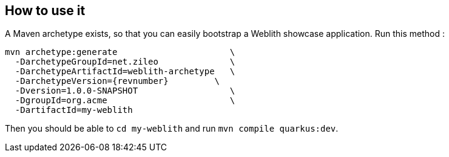 == How to use it

A Maven archetype exists, so that you can easily bootstrap a Weblith showcase application. Run this method :

[source,shell,subs=attributes]
----
mvn archetype:generate                      \
  -DarchetypeGroupId=net.zileo              \
  -DarchetypeArtifactId=weblith-archetype   \
  -DarchetypeVersion={revnumber}         \
  -Dversion=1.0.0-SNAPSHOT                  \
  -DgroupId=org.acme                        \
  -DartifactId=my-weblith
----

Then you should be able to `cd my-weblith` and run `mvn compile quarkus:dev`.